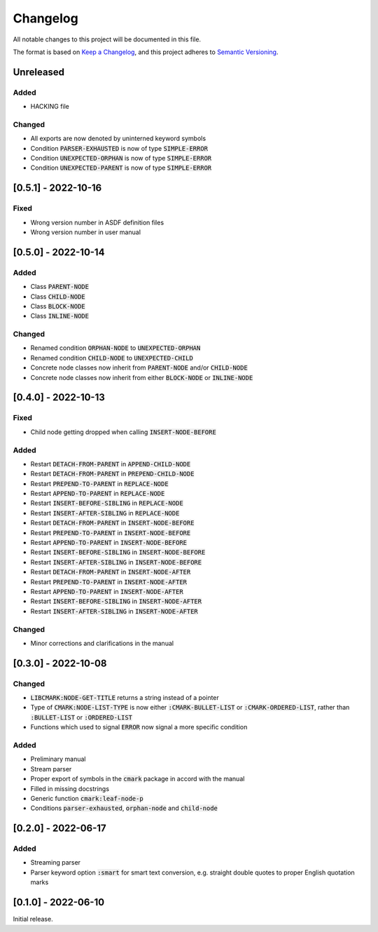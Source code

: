 .. default-role:: code

###########
 Changelog
###########

All notable changes to this project will be documented in this file.

The format is based on `Keep a Changelog`_, and this project adheres to
`Semantic Versioning`_.


Unreleased
##########

Added
=====

- HACKING file


Changed
=======

- All exports are now denoted by uninterned keyword symbols
- Condition `PARSER-EXHAUSTED` is now of type `SIMPLE-ERROR`
- Condition `UNEXPECTED-ORPHAN` is now of type `SIMPLE-ERROR`
- Condition `UNEXPECTED-PARENT` is now of type `SIMPLE-ERROR`


[0.5.1] - 2022-10-16
####################

Fixed
=====

- Wrong version number in ASDF definition files
- Wrong version number in user manual


[0.5.0] - 2022-10-14
####################

Added
=====

- Class `PARENT-NODE`
- Class `CHILD-NODE`
- Class `BLOCK-NODE`
- Class `INLINE-NODE`


Changed
=======

- Renamed condition `ORPHAN-NODE` to `UNEXPECTED-ORPHAN`
- Renamed condition `CHILD-NODE` to `UNEXPECTED-CHILD`
- Concrete node classes now inherit from `PARENT-NODE` and/or `CHILD-NODE`
- Concrete node classes now inherit from either `BLOCK-NODE` or `INLINE-NODE`


[0.4.0] - 2022-10-13
####################

Fixed
=====

- Child node getting dropped when calling `INSERT-NODE-BEFORE`


Added
=====
- Restart `DETACH-FROM-PARENT` in `APPEND-CHILD-NODE`
- Restart `DETACH-FROM-PARENT` in `PREPEND-CHILD-NODE`
- Restart `PREPEND-TO-PARENT` in `REPLACE-NODE`
- Restart `APPEND-TO-PARENT` in `REPLACE-NODE`
- Restart `INSERT-BEFORE-SIBLING` in `REPLACE-NODE`
- Restart `INSERT-AFTER-SIBLING` in `REPLACE-NODE`
- Restart `DETACH-FROM-PARENT` in `INSERT-NODE-BEFORE`
- Restart `PREPEND-TO-PARENT` in `INSERT-NODE-BEFORE`
- Restart `APPEND-TO-PARENT` in `INSERT-NODE-BEFORE`
- Restart `INSERT-BEFORE-SIBLING` in `INSERT-NODE-BEFORE`
- Restart `INSERT-AFTER-SIBLING` in `INSERT-NODE-BEFORE`
- Restart `DETACH-FROM-PARENT` in `INSERT-NODE-AFTER`
- Restart `PREPEND-TO-PARENT` in `INSERT-NODE-AFTER`
- Restart `APPEND-TO-PARENT` in `INSERT-NODE-AFTER`
- Restart `INSERT-BEFORE-SIBLING` in `INSERT-NODE-AFTER`
- Restart `INSERT-AFTER-SIBLING` in `INSERT-NODE-AFTER`


Changed
=======

- Minor corrections and clarifications in the manual


[0.3.0] - 2022-10-08
####################

Changed
=======
- `LIBCMARK:NODE-GET-TITLE` returns a string instead of a pointer
- Type of `CMARK:NODE-LIST-TYPE` is now either `:CMARK-BULLET-LIST` or
  `:CMARK-ORDERED-LIST`, rather than `:BULLET-LIST` or `:ORDERED-LIST`
- Functions which used to signal `ERROR` now signal a more specific condition


Added
=====

- Preliminary manual
- Stream parser
- Proper export of symbols in the `cmark` package in accord with the manual
- Filled in missing docstrings
- Generic function `cmark:leaf-node-p`
- Conditions `parser-exhausted`, `orphan-node` and `child-node`


[0.2.0] - 2022-06-17
####################

Added
=====

- Streaming parser
- Parser keyword option `:smart` for smart text conversion, e.g. straight
  double quotes to proper English quotation marks


[0.1.0] - 2022-06-10
####################

Initial release.

.. _Keep a Changelog: https://keepachangelog.com/en/1.0.0/
.. _Semantic Versioning: https://semver.org/spec/v2.0.0.html
